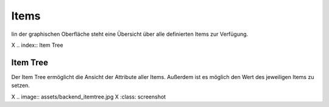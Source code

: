 .. index:: Administrations GUI; Items

#####
Items
#####

Iin der graphischen Oberfläche steht eine Übersicht über alle definierten Items zur Verfügung.


X .. index:: Item Tree

Item Tree
=========

Der Item Tree ermöglicht die Ansicht der Attribute aller Items. Außerdem ist es möglich den
Wert des jeweiligen Items zu setzen.

X .. image:: assets/backend_itemtree.jpg
X   :class: screenshot


